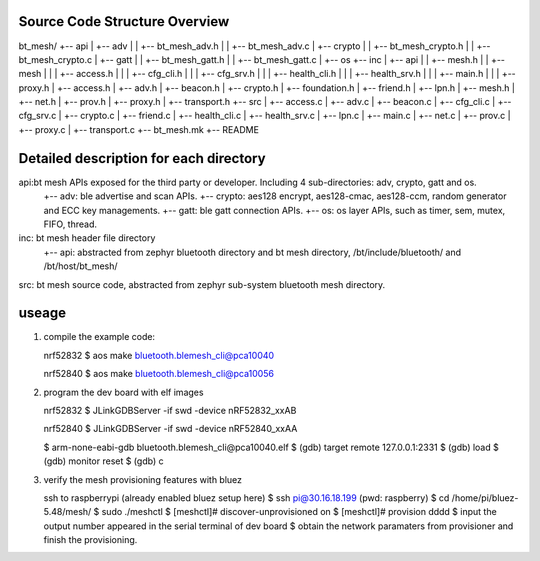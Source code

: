 Source Code Structure Overview
******************************

bt_mesh/
+-- api
|     +-- adv
|     |     +-- bt_mesh_adv.h
|     |     +-- bt_mesh_adv.c
|     +-- crypto
|     |     +-- bt_mesh_crypto.h
|     |     +-- bt_mesh_crypto.c
|     +-- gatt
|     |     +-- bt_mesh_gatt.h
|     |     +-- bt_mesh_gatt.c
|     +-- os
+-- inc
|     +-- api
|     |     +-- mesh.h
|     |     +-- mesh
|     |     |   +-- access.h
|     |     |   +-- cfg_cli.h
|     |     |   +-- cfg_srv.h
|     |     |   +-- health_cli.h
|     |     |   +-- health_srv.h
|     |     |   +-- main.h
|     |     |   +-- proxy.h
|     +-- access.h
|     +-- adv.h
|     +-- beacon.h
|     +-- crypto.h
|     +-- foundation.h
|     +-- friend.h
|     +-- lpn.h
|     +-- mesh.h
|     +-- net.h
|     +-- prov.h
|     +-- proxy.h
|     +-- transport.h
+-- src
|     +-- access.c
|     +-- adv.c
|     +-- beacon.c
|     +-- cfg_cli.c
|     +-- cfg_srv.c
|     +-- crypto.c
|     +-- friend.c
|     +-- health_cli.c
|     +-- health_srv.c
|     +-- lpn.c
|     +-- main.c
|     +-- net.c
|     +-- prov.c
|     +-- proxy.c
|     +-- transport.c
+-- bt_mesh.mk
+-- README

Detailed description for each directory
***************************************
api:bt mesh APIs exposed for the third party or developer. Including 4 sub-directories: adv, crypto, gatt and os.
    +-- adv: ble advertise and scan APIs.
    +-- crypto: aes128 encrypt, aes128-cmac, aes128-ccm, random generator and ECC key managements.
    +-- gatt: ble gatt connection APIs.
    +-- os: os layer APIs, such as timer, sem, mutex, FIFO, thread.

inc: bt mesh header file directory
    +-- api: abstracted from zephyr bluetooth directory and bt mesh directory, /bt/include/bluetooth/ and /bt/host/bt_mesh/

src: bt mesh source code, abstracted from zephyr sub-system bluetooth mesh directory.

useage
******
1. compile the example code:

   nrf52832
   $ aos make bluetooth.blemesh_cli@pca10040

   nrf52840
   $ aos make bluetooth.blemesh_cli@pca10056

2. program the dev board with elf images

   nrf52832
   $ JLinkGDBServer -if swd -device nRF52832_xxAB

   nrf52840
   $ JLinkGDBServer -if swd -device nRF52840_xxAA

   $ arm-none-eabi-gdb bluetooth.blemesh_cli\@pca10040.elf
   $ (gdb) target remote 127.0.0.1:2331
   $ (gdb) load
   $ (gdb) monitor reset
   $ (gdb) c

3. verify the mesh provisioning features with bluez

   ssh to raspberrypi (already enabled bluez setup here)
   $ ssh pi@30.16.18.199 (pwd: raspberry)
   $ cd /home/pi/bluez-5.48/mesh/
   $ sudo ./meshctl
   $ [meshctl]# discover-unprovisioned on
   $ [meshctl]# provision dddd
   $ input the output number appeared in the serial terminal of dev board
   $ obtain the network paramaters from provisioner and finish the provisioning.


